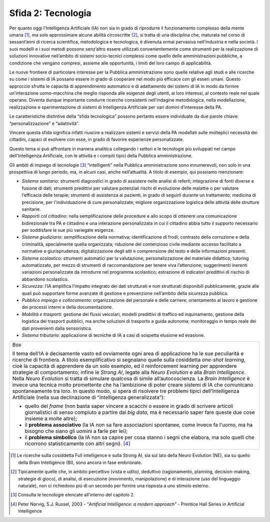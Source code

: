 Sfida 2: Tecnologia
-------------------

Per quanto oggi l'Intelligenza Artificiale (IA) non sia in grado di
riprodurre il funzionamento complesso della mente umana [1]_, ma solo
approssimare alcune abilità circoscritte [2]_, si tratta di una
disciplina che, maturata nel corso di sessant’anni di ricerca
scientifica, metodologica e tecnologica, è divenuta ormai pervasiva
nell’industria e nella società. I suoi modelli e i suoi metodi possono
senz’altro essere utilizzati convenientemente come strumenti per la
realizzazione di soluzioni innovative nell’ambito di sistemi
socio-tecnici complessi come quello delle amministrazioni pubbliche, a
condizione che vengano compresi, assieme alle opportunità, i limiti del
loro campo di applicabilità.

Le nuove frontiere di particolare interesse per la Pubblica
amministrazione sono quelle relative agli studi e alle ricerche su come
i sistemi di IA possano essere in grado di cooperare nel modo più
efficace con gli esseri umani. Questo approccio sfrutta le capacità di
apprendimento automatico e di adattamento dei sistemi di IA in modo da
fornire un’interazione uomo-macchina che meglio risponda alle esigenze
degli utenti, ai loro interessi, al contesto reale nel quale operano.
Diventa dunque importante condurre ricerche consistenti nell’indagine
metodologica, nella modellazione, realizzazione e sperimentazione di
sistemi di Intelligenza Artificiale per vari domini d’interesse della
PA.

Le caratteristiche distintive della “sfida tecnologica” possono pertanto
essere individuate da due parole chiave: “personalizzazione” e
“adattività”.

Vincere questa sfida significa infatti riuscire a realizzare sistemi e
servizi della PA modellati sulle molteplici necessità dei cittadini,
capaci di evolvere con esse, in grado di favorire esperienze
personalizzate.

Questo tema si può affrontare in maniera analitica collegando i settori
e le tecnologie più sviluppati nel campo dell'Intelligenza Artificiale,
con le attività e i compiti tipici della Pubblica amministrazione.

Gli ambiti di impiego di tecnologie [3]_ “intelligenti” nella Pubblica
amministrazione sono innumerevoli, non solo in una prospettiva di lungo
periodo, ma, in alcuni casi, anche nell’attualità. A titolo di esempio,
qui possiamo menzionare:

-  *Sistema sanitario*: strumenti diagnostici in grado di assistere
   nelle analisi di referti; integrazione di fonti diverse e fusione di
   dati; strumenti predittivi per valutare potenziali rischi di
   evoluzione delle malattie o per valutare l’efficacia delle terapie;
   strumenti di assistenza ai pazienti, in grado di seguirli durante un
   trattamento; medicina di precisione, per l'individuazione di cure
   personalizzate; migliore organizzazione logistica delle attività
   delle strutture sanitarie.

-  *Rapporti col cittadino*: nella semplificazione delle procedure e
   allo scopo di ottenere una comunicazione bidirezionale tra PA e
   cittadino e una interazione personalizzata in cui il cittadino abbia
   tutto il supporto necessario per soddisfare le sue più variegate
   esigenze.

-  *Sistema giudiziario*: semplificazione della normativa;
   identificazione di frodi; contrasto della corruzione e della
   criminalità, specialmente quella organizzata; riduzione del
   contenzioso civile mediante accesso facilitato a normative e
   giurisprudenza; digitalizzazione degli atti e comprensione del testo
   e delle informazioni presenti.

-  *Sistema scolastico*: strumenti automatici per la valutazione;
   personalizzazione del materiale didattico; tutoring automatizzato,
   per mezzo di strumenti di raccomandazione per tenere viva
   l’attenzione; suggerimenti inerenti variazioni personalizzate da
   introdurre nel programma scolastico; estrazione di indicatori
   predittivi di rischio di abbandono scolastico.

-  *Sicurezza*: l’IA amplifica l’impatto integrato dei dati strutturati
   e non strutturati disponibili pubblicamente, grazie alle quali può
   supportare forme avanzate di gestione e prevenzione nell’ambito della
   sicurezza pubblica.

-  *Pubblico impiego e collocamento*: organizzazione del personale e
   delle carriere; orientamento al lavoro e gestione dei processi
   interni e della documentazione.

-  *Mobilità e trasporti*: gestione dei flussi veicolari, modelli
   predittivi di traffico ed inquinamento, gestione della logistica dei
   trasporti pubblici, ma anche soluzioni di trasporto a guida autonoma;
   monitoraggio in tempo reale dei dati provenienti dalla sensoristica.

-  *Sistema tributario*: applicazione di tecniche di IA a casi di
   sospetta elusione ed evasione.

+-----------------------------------------------------------------------+
| Box                                                                   |
|                                                                       |
| Il tema dell’IA è decisamente vasto ed ovviamente ogni area di        |
| applicazione ha le sue peculiarità e ricerche di frontiera. A titolo  |
| esemplificativo si segnalano quelle sulla cosiddetta *one-shot        |
| learning*, cioè la capacità di apprendere da un solo esempio, ed il   |
| reinforcement learning per apprendere strategie di comportamento;     |
| infine le *Strong AI*, legate alla *Neuro Evolution* e alla *Brain    |
| Intelligence*. Nella *Neuro Evolution* si tratta di simulare qualcosa |
| di simile all’autocoscienza. La *Brain Intelligence* è invece una     |
| tecnica molto promettente che ha l’ambizione di poter creare sistemi  |
| di IA che comunicano spontaneamente tra loro. In questo modo, si      |
| spera di risolvere tre problemi tipici dell'Intelligenza Artificiale  |
| (nella sua declinazione di “intelligenza generalizzata”):             |
|                                                                       |
| -  quello del *frame* (non basta saper vincere a scacchi o essere     |
|    in grado di scrivere articoli giornalistici di senso compiuto a    |
|    partire dai *big data*, ma è necessario saper fare queste due cose |
|    insieme a molte altre);                                            |
|                                                                       |
| -  il **problema associativo** (la IA non sa fare associazioni        |
|    spontanee, come invece fa l'uomo, ma ha bisogno che siano gli      |
|    uomini a farle per lei);                                           |
|                                                                       |
| -  il **problema simbolico** (la IA non sa capire per cosa stanno i   |
|    segni che elabora, ma solo quelli che ricorrono statisticamente    |
|    con altri segni). [4]_                                             |
+-----------------------------------------------------------------------+

.. discourse::
   :topic_identifier: 752
   
.. [1]
   Le ricerche sulla cosiddetta Full intelligence e sulla Strong AI, sia
   sul lato della Neuro Evolution (NE), sia su quello della Brain
   Intelligence (BI), sono ancora in fase embrionale.

.. [2]
   Tipicamente quelle che, in ambito percettivo (vista e udito),
   deduttivo (ragionamento, planning, decision-making, strategie di
   gioco), di analisi, di esecuzione (movimento, manipolazione) e di
   interazione (uso del linguaggio naturale), non ci richiedono più di
   un secondo per fornire una risposta a uno stimolo esterno.

.. [3]
   Consulta le tecnologie elencate all’interno del capitolo 2.

.. [4]
   Peter Norvig, S.J. Russel, 2003 - “*Artificial Intelligence: a
   modern approach*” - Prentice Hall Series in Artificial Intelligence
